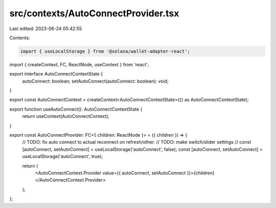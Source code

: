 src/contexts/AutoConnectProvider.tsx
====================================

Last edited: 2023-06-24 05:42:55

Contents:

.. code-block:: tsx

    import { useLocalStorage } from '@solana/wallet-adapter-react';
import { createContext, FC, ReactNode, useContext } from 'react';

export interface AutoConnectContextState {
    autoConnect: boolean;
    setAutoConnect(autoConnect: boolean): void;
}

export const AutoConnectContext = createContext<AutoConnectContextState>({} as AutoConnectContextState);

export function useAutoConnect(): AutoConnectContextState {
    return useContext(AutoConnectContext);
}

export const AutoConnectProvider: FC<{ children: ReactNode }> = ({ children }) => {
    // TODO: fix auto connect to actual reconnect on refresh/other.
    // TODO: make switch/slider settings
    // const [autoConnect, setAutoConnect] = useLocalStorage('autoConnect', false);
    const [autoConnect, setAutoConnect] = useLocalStorage('autoConnect', true);

    return (
        <AutoConnectContext.Provider value={{ autoConnect, setAutoConnect }}>{children}</AutoConnectContext.Provider>
    );
};


